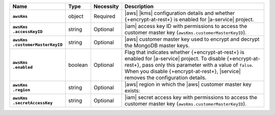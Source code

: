 .. list-table::
   :widths: 15 10 10 65
   :header-rows: 1
   :stub-columns: 1

   * - Name
     - Type
     - Necessity
     - Description

   * - ``awsKms``
     - object
     - Required
     - |aws| |kms| configuration details and whether {+encrypt-at-rest+}
       is enabled for |a-service| project.

   * - | ``awsKms``
       | ``.accessKeyID``
     - string
     - Optional
     - |iam| access key ID with permissions to access the customer
       master key (``awsKms.customerMasterKeyID``).

   * - | ``awsKms``
       | ``.customerMasterKeyID``
     - string
     - Optional
     - |aws| customer master key used to encrypt and decrypt the MongoDB
       master keys.

   * - | ``awsKms``
       | ``.enabled``
     - boolean
     - Optional
     - Flag that indicates whether {+encrypt-at-rest+} is enabled for
       |a-service| project. To disable {+encrypt-at-rest+}, pass only
       this parameter with a value of ``false``. When you disable
       {+encrypt-at-rest+}, |service| removes the configuration
       details.

   * - | ``awsKms``
       | ``.region``
     - string
     - Optional
     - |aws| region in which the |aws| customer master key exists:

       .. include:: /includes/fact-aws-region-names.rst

   * - | ``awsKms``
       | ``.secretAccessKey``
     - string
     - Optional
     - |iam| secret access key with permissions to access the customer
       master key (``awsKms.customerMasterKeyID``).
